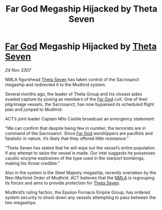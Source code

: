 :PROPERTIES:
:ID:       6a333c6c-f6d4-4b3d-adc7-f1936052836c
:END:
#+title: Far God Megaship Hijacked by Theta Seven
#+filetags: :3307:Empire:galnet:

* [[id:04ae001b-eb07-4812-a42e-4bb72825609b][Far God]] Megaship Hijacked by [[id:7878ad2d-4118-4028-bfff-90a3976313bd][Theta Seven]]

/24 Nov 3307/

NMLA figurehead [[id:7878ad2d-4118-4028-bfff-90a3976313bd][Theta Seven]] has taken control of the Sacrosanct megaship and redirected it to the Mudhrid system. 

Several months ago, the leader of Theta Group and his closest aides evaded capture by posing as members of the [[id:04ae001b-eb07-4812-a42e-4bb72825609b][Far God]] cult. One of their pilgrimage vessels, the Sacrosanct, has now bypassed its scheduled flight plan and jumped to Mudhrid. 

ACT’s joint leader Captain Milo Castile broadcast an emergency statement: 

“We can confirm that despite being few in number, the terrorists are in command of the Sacrosanct. Since [[id:04ae001b-eb07-4812-a42e-4bb72825609b][Far God]] worshippers are pacifists and fatalistic in nature, it’s likely that they offered little resistance.” 

“Theta Seven has stated that he will wipe out the vessel’s entire population if any attempt to seize the vessel is made. Our intel suggests he possesses caustic enzyme explosives of the type used in the starport bombings, making his threat credible.” 

Also in the system is the Steel Majesty megaship, recently overtaken by the Neo-Marlinist Order of Mudhrid. ACT believes that the [[id:dbfbb5eb-82a2-43c8-afb9-252b21b8464f][NMLA]] is regrouping its forces and aims to provide protection for [[id:7878ad2d-4118-4028-bfff-90a3976313bd][Theta Seven]]. 

Mudhrid’s ruling faction, the Epsilon Fornacis Empire Group, has ordered system security to shoot down any vessels attempting to pass between the two megaships.
